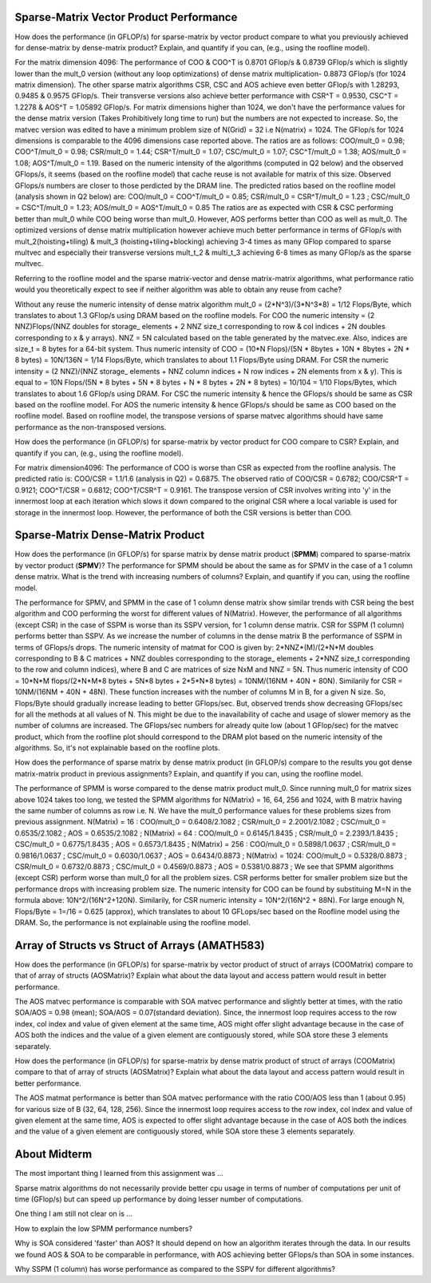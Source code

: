 



Sparse-Matrix Vector Product Performance
----------------------------------------

How does the performance (in GFLOP/s) for sparse-matrix by vector
product compare to what you previously achieved for dense-matrix by
dense-matrix product?  Explain, and quantify if you can, (e.g., using
the roofline model).

For the matrix dimension 4096: The performance of COO & COO^T is 0.8701 GFlop/s & 0.8739 GFlop/s which is slightly lower than the mult_0 version (without any loop optimizations) of dense matrix multiplication- 0.8873 GFlop/s (for 1024 matrix dimension). The other sparse matrix algorithms CSR, CSC and AOS achieve even better GFlop/s with 1.28293, 0.9485 & 0.9575 GFlop/s. Their transverse versions also achieve better performance with CSR^T = 0.9530, CSC^T = 1.2278 & AOS^T = 1.05892 GFlop/s.
For matrix dimensions higher than 1024, we don't have the performance values for the dense matrix version (Takes Prohibitively long time to run) but the numbers are not expected to increase. So, the matvec version was edited to have a minimum problem size of N(Grid) = 32 i.e N(matrix) = 1024. The GFlop/s for 1024 dimensions is comparable to the 4096 dimensions case reported above.
The ratios are as follows: COO/mult_0 = 0.98; COO^T/mult_0 = 0.98; CSR/mult_0 = 1.44; CSR^T/mult_0 = 1.07; CSC/mult_0 = 1.07; CSC^T/mult_0 = 1.38; AOS/mult_0 = 1.08; AOS^T/mult_0 = 1.19.
Based on the numeric intensity of the algorithms (computed in Q2 below) and the observed GFlops/s, it seems (based on the roofline model) that cache reuse is not available for matrix of this size. Observed GFlops/s numbers are closer to those perdicted by the DRAM line.
The predicted ratios based on the roofline model (analysis shown in Q2 below) are: 
COO/mult_0 = COO^T/mult_0 = 0.85; CSR/mult_0 = CSR^T/mult_0 = 1.23 ; CSC/mult_0 = CSC^T/mult_0 = 1.23; AOS/mult_0 = AOS^T/mult_0 = 0.85
The ratios are as expected with CSR & CSC performing better than mult_0 while COO being worse than mult_0. However, AOS performs better than COO as well as mult_0.
The optimized versions of dense matrix multiplication however achieve much better performance in terms of GFlop/s with mult_2(hoisting+tiling) & mult_3 (hoisting+tiling+blocking) achieving 3-4 times as many GFlop compared to sparse multvec and especially their transverse versions mult_t_2 & multi_t_3 achieving 6-8 times as many GFlop/s as the sparse multvec.











Referring to the roofline model and the sparse matrix-vector and dense matrix-matrix algorithms, what performance ratio would you theoretically expect to see if neither algorithm was able to obtain any reuse from cache?

Without any reuse the numeric intensity of dense matrix algorithm mult_0 = (2*N^3)/(3*N^3*8) = 1/12 Flops/Byte, which translates to about 1.3 GFlop/s using DRAM based on the roofline models.
For COO the numeric intensity = (2 NNZ)Flops/(NNZ doubles for storage_ elements + 2 NNZ size_t corresponding to row & col indices + 2N doubles corresponding to x & y arrays).
NNZ = 5N calculated based on the table generated by the matvec.exe. Also, indices are size_t = 8 bytes for a 64-bit system.
Thus numeric intensity of COO = (10*N Flops)/(5N * 8bytes + 10N * 8bytes + 2N * 8 bytes) = 10N/136N = 1/14 Flops/Byte, which translates to about 1.1 Flops/Byte using DRAM.
For CSR the numeric intensity = (2 NNZ)/(NNZ storage_ elements + NNZ column indices + N row indices + 2N elements from x & y).
This is equal to = 10N Flops/(5N * 8 bytes + 5N * 8 bytes + N * 8 bytes + 2N * 8 bytes) = 10/104 = 1/10 Flops/Bytes, which translates to about 1.6 GFlop/s using DRAM.
For CSC the numeric intensity & hence the GFlops/s should be same as CSR based on the roofline model.
For AOS the numeric intensity & hence GFlops/s should be same as COO based on the roofline model.
Based on roofline model, the transpose versions of sparse matvec algorithms should have same performance as the non-transposed versions.



How does the performance (in GFLOP/s) for sparse-matrix by vector
product for COO compare to CSR?  Explain, and quantify if you can,
(e.g., using the roofline model).

For matrix dimension4096: The performance of COO is worse than CSR as expected from the roofline analysis. The predicted ratio is: COO/CSR = 1.1/1.6 (analysis in Q2) = 0.6875.
The observed ratio of COO/CSR = 0.6782; COO/CSR^T = 0.9121; COO^T/CSR = 0.6812; COO^T/CSR^T = 0.9161. 
The transpose version of CSR involves writing into 'y' in the innermost loop at each iteration which slows it down compared to the original CSR where a local variable is used for storage in the innermost loop.
However, the performance of both the CSR versions is better than COO.











Sparse-Matrix Dense-Matrix Product
----------------------------------

How does the performance (in GFLOP/s) for sparse matrix by dense
matrix product (**SPMM**) compared to sparse-matrix by vector product
(**SPMV**)? The performance for SPMM should be about the same as for
SPMV in the case of a 1 column dense matrix.  What is the trend with
increasing numbers of columns?  Explain, and quantify if you can,
using the roofline model.

The performance for SPMV, and SPMM in the case of 1 column dense matrix show similar trends with CSR being the best algorithm and COO performing the worst for different values of N(Matrix). 
However, the performance of all algorithms (except CSR) in the case of SSPM is worse than its SSPV version, for 1 column dense matrix. CSR for SSPM (1 column) performs better than SSPV.
As we increase the number of columns in the dense matrix B the performance of SSPM in terms of GFlops/s drops. 
The numeric intensity of matmat for COO is given by: 2*NNZ*(M)/(2*N*M doubles corresponding to B & C matrices + NNZ doubles corresponding to the storage_ elements + 2*NNZ size_t corresponding to the row and column indices), where B and C are matrices of size NxM and NNZ = 5N.
Thus numeric intensity of COO = 10*N*M flops/(2*N*M*8 bytes + 5N*8 bytes + 2*5*N*8 bytes) = 10NM/(16NM + 40N + 80N). 
Similarily for CSR = 10NM/(16NM + 40N + 48N). These function increases with the number of columns M in B, for a given N size. So, Flops/Byte should gradually increase leading to better GFlops/sec. But, observed trends show decreasing GFlops/sec for all the methods at all values of N. 
This might be due to the inavailability of cache and usage of slower memory as the number of columns are increased. 
The GFlops/sec numbers for already quite low (about 1 GFlop/sec) for the matvec product, which from the roofline plot should correspond to the DRAM plot based on the numeric intensity of the algorithms. So, it's not explainable based on the roofline plots. 




















How does the performance of sparse matrix by dense matrix product (in
GFLOP/s) compare to the results you got dense matrix-matrix product in
previous assignments?  Explain, and quantify if you can, using the
roofline model.

The performance of SPMM is worse compared to the dense matrix product mult_0. Since running mult_0 for matrix sizes above 1024 takes too long, we tested the SPMM algorithms for N(Matrix) = 16, 64, 256 and 1024, with B matrix having the same number of columns as row i.e. N. We have the mult_0 performance values for these problems sizes from previous assignment.
N(Matrix) = 16  : COO/mult_0 = 0.6408/2.1082 ; CSR/mult_0 = 2.2001/2.1082 ; CSC/mult_0 = 0.6535/2.1082 ; AOS = 0.6535/2.1082 ;
N(Matrix) = 64  : COO/mult_0 = 0.6145/1.8435 ; CSR/mult_0 = 2.2393/1.8435 ; CSC/mult_0 = 0.6775/1.8435 ; AOS = 0.6573/1.8435 ;
N(Matrix) = 256 : COO/mult_0 = 0.5898/1.0637 ; CSR/mult_0 = 0.9816/1.0637 ; CSC/mult_0 = 0.6030/1.0637 ; AOS = 0.6434/0.8873 ;
N(Matrix) = 1024: COO/mult_0 = 0.5328/0.8873 ; CSR/mult_0 = 0.6732/0.8873 ; CSC/mult_0 = 0.4569/0.8873 ; AOS = 0.5381/0.8873 ;
We see that SPMM algorithms (except CSR) perform worse than mult_0 for all the problem sizes. CSR performs better for smaller problem size but the performance drops with increasing problem size.
The numeric intensity for COO can be found by substituing M=N in the formula above: 10N^2/(16N^2+120N). Similarily, for CSR numeric intensity = 10N^2/(16N^2 + 88N). For large enough N, Flops/Byte = 1=/16 = 0.625 (approx), which translates to about 10 GFLops/sec based on the Roofline model using the DRAM. 
So, the performance is not explainable using the roofline model. 







Array of Structs vs Struct of Arrays (AMATH583)
-----------------------------------------------

How does the performance
(in GFLOP/s) for sparse-matrix by vector product of struct of arrays (COOMatrix) compare to that of array of structs (AOSMatrix)? Explain what about the data layout and access pattern would result in better performance.

The AOS matvec performance is comparable with SOA matvec performance and slightly better at times, with the ratio SOA/AOS = 0.98 (mean); SOA/AOS = 0.07(standard deviation). Since, the innermost loop requires access to the row index, col index and value of given element at the same time, AOS might offer slight advantage because in the case of AOS both the indices and the value of a given element are contiguously stored, while SOA store these 3 elements separately.



How does the performance
(in GFLOP/s) for sparse-matrix by dense matrix product of struct of arrays (COOMatrix) compare to that of  array of structs (AOSMatrix)?  Explain what about the data layout and access pattern would result in better performance.

The AOS matmat performance is better than SOA matvec performance with the ratio COO/AOS less than 1 (about 0.95) for various size of B (32, 64, 128, 256). Since the innermost loop requires access to the row index, col index and value of given element at the same time, AOS is expected to offer slight advantage because in the case of AOS both the indices and the value of a given element are contiguously stored, while SOA store these 3 elements separately.



About Midterm
-------------

The most important thing I learned from this assignment was ...

Sparse matrix algorithms do not necessarily provide better cpu usage in terms of number of computations per unit of time (GFlop/s) but can speed up performance by doing lesser number of computations.


One thing I am still not clear on is ...

How to explain the low SPMM performance numbers?

Why is SOA considered 'faster' than AOS? It should depend on how an algorithm iterates through the data. In our results we found AOS & SOA to be comparable in performance, with AOS achieving better GFlops/s than SOA in some instances.

Why SSPM (1 column) has worse performance as compared to the SSPV for different algorithms?


